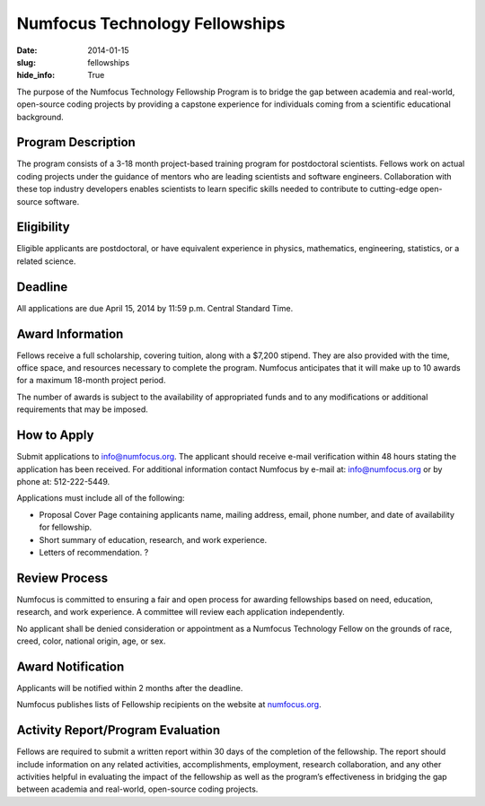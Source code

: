 Numfocus Technology Fellowships
###############################
:date: 2014-01-15
:slug: fellowships
:hide_info: True


The purpose of the Numfocus Technology Fellowship Program is to bridge the gap
between academia and real-world, open-source coding projects by providing a
capstone experience for individuals coming from a scientific educational
background.

Program Description
-------------------
The program consists of a 3-18 month project-based training program for
postdoctoral scientists. Fellows work on actual coding projects under the
guidance of mentors who are leading scientists and software engineers.
Collaboration with these top industry developers enables scientists to learn
specific skills needed to contribute to cutting-edge open-source software.

Eligibility
-----------
Eligible applicants are postdoctoral, or have equivalent experience in physics,
mathematics, engineering, statistics, or a related science.

Deadline
--------
All applications are due April 15, 2014 by 11:59 p.m. Central Standard Time.

Award Information
-----------------
Fellows receive a full scholarship, covering tuition, along with a $7,200
stipend.  They are also provided with the time, office space, and resources
necessary to complete the program.  Numfocus anticipates that it will make up
to 10 awards for a maximum 18-month project period.

The number of awards is subject to the availability of appropriated funds and
to any modifications or additional requirements that may be imposed.

How to Apply
------------
Submit applications to info@numfocus.org.  The applicant should receive e-mail
verification within 48 hours stating the application has been received.  For
additional information contact Numfocus by e-mail at: info@numfocus.org or by
phone at: 512-222-5449.

Applications must include all of the following:

* Proposal Cover Page containing applicants name, mailing address, email, phone
  number, and date of availability for fellowship.
* Short summary of education, research, and work experience.
* Letters of recommendation. ?

.. TODO remove question mark

Review Process
--------------
Numfocus is committed to ensuring a fair and open process for awarding
fellowships based on need, education, research, and work experience.  A
committee will review each application independently.

No applicant shall be denied consideration or appointment as a Numfocus
Technology Fellow on the grounds of race, creed, color, national origin, age,
or sex.

Award Notification
------------------
Applicants will be notified within 2 months after the deadline.

Numfocus publishes lists of Fellowship recipients on the website at
`<numfocus.org>`_.

Activity Report/Program Evaluation
----------------------------------
Fellows are required to submit a written report within 30 days of the
completion of the fellowship. The report should include information on any
related activities, accomplishments, employment, research collaboration, and
any other activities helpful in evaluating the impact of the fellowship as well
as the program’s effectiveness in bridging the gap between academia and
real-world, open-source coding projects.
